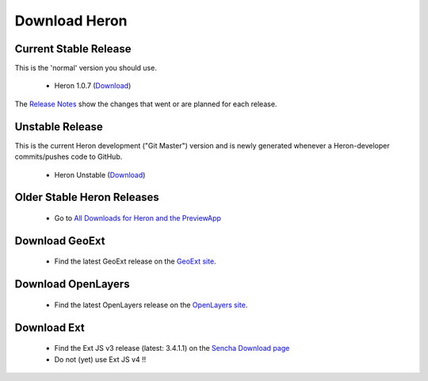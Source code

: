 ==============
Download Heron
==============

Current Stable Release
----------------------

This is the 'normal' version you should use.

 * Heron 1.0.7 (`Download <http://lib.heron-mc.org/download/heron-1.0.7.zip>`__)

The `Release Notes <https://github.com/heron-mc/heron-mc/blob/master/CHANGES.md>`_
show the changes that went or are planned for each release.

Unstable Release
----------------

This is the current Heron development ("Git Master") version and is newly generated whenever a Heron-developer commits/pushes code to GitHub.

 * Heron Unstable (`Download <https://lib.heron-mc.org/download/heron-unstable.zip>`__)

Older Stable Heron Releases
---------------------------

  * Go to `All Downloads for Heron and the PreviewApp <https://lib.heron-mc.org/download>`__

Download GeoExt
---------------

 * Find the latest GeoExt release on the `GeoExt site <http://geoext.org>`__.

Download OpenLayers
-------------------

 * Find the latest OpenLayers release on the `OpenLayers site <http://openlayers.org>`__.

Download Ext
------------

 * Find the Ext JS v3 release (latest: 3.4.1.1) on the `Sencha Download page <http://www.sencha.com/products/extjs3/>`__
 * Do not (yet) use Ext JS v4 !!

